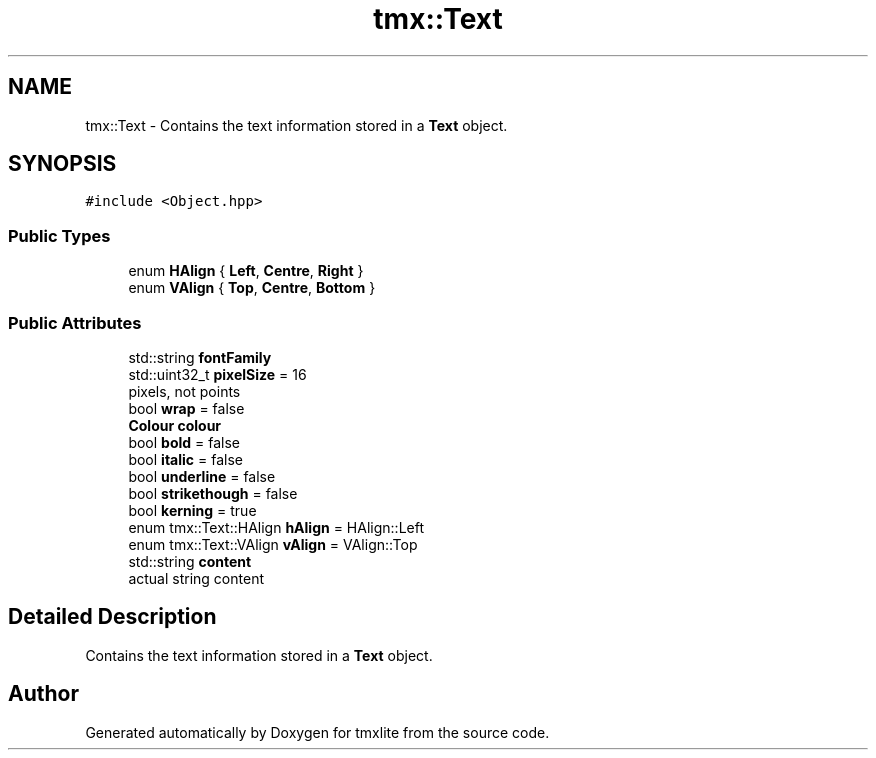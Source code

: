 .TH "tmx::Text" 3 "Tue Dec 31 2019" "Version 1.0.0" "tmxlite" \" -*- nroff -*-
.ad l
.nh
.SH NAME
tmx::Text \- Contains the text information stored in a \fBText\fP object\&.  

.SH SYNOPSIS
.br
.PP
.PP
\fC#include <Object\&.hpp>\fP
.SS "Public Types"

.in +1c
.ti -1c
.RI "enum \fBHAlign\fP { \fBLeft\fP, \fBCentre\fP, \fBRight\fP }"
.br
.ti -1c
.RI "enum \fBVAlign\fP { \fBTop\fP, \fBCentre\fP, \fBBottom\fP }"
.br
.in -1c
.SS "Public Attributes"

.in +1c
.ti -1c
.RI "std::string \fBfontFamily\fP"
.br
.ti -1c
.RI "std::uint32_t \fBpixelSize\fP = 16"
.br
.RI "pixels, not points "
.ti -1c
.RI "bool \fBwrap\fP = false"
.br
.ti -1c
.RI "\fBColour\fP \fBcolour\fP"
.br
.ti -1c
.RI "bool \fBbold\fP = false"
.br
.ti -1c
.RI "bool \fBitalic\fP = false"
.br
.ti -1c
.RI "bool \fBunderline\fP = false"
.br
.ti -1c
.RI "bool \fBstrikethough\fP = false"
.br
.ti -1c
.RI "bool \fBkerning\fP = true"
.br
.ti -1c
.RI "enum tmx::Text::HAlign \fBhAlign\fP = HAlign::Left"
.br
.ti -1c
.RI "enum tmx::Text::VAlign \fBvAlign\fP = VAlign::Top"
.br
.ti -1c
.RI "std::string \fBcontent\fP"
.br
.RI "actual string content "
.in -1c
.SH "Detailed Description"
.PP 
Contains the text information stored in a \fBText\fP object\&. 

.SH "Author"
.PP 
Generated automatically by Doxygen for tmxlite from the source code\&.

